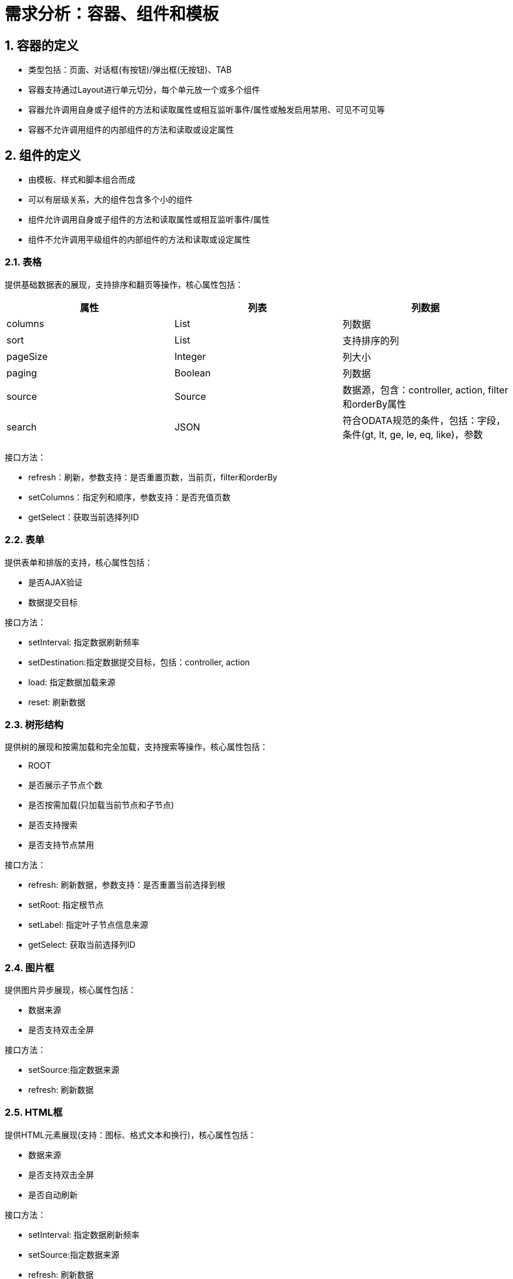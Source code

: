 :imagesdir: ./images
:sectnums:

# 需求分析：容器、组件和模板

## 容器的定义

* 类型包括：页面、对话框(有按钮)/弹出框(无按钮)、TAB
* 容器支持通过Layout进行单元切分，每个单元放一个或多个组件
* 容器允许调用自身或子组件的方法和读取属性或相互监听事件/属性或触发启用禁用、可见不可见等
* 容器不允许调用组件的内部组件的方法和读取或设定属性

## 组件的定义

* 由模板、样式和脚本组合而成
* 可以有层级关系，大的组件包含多个小的组件
* 组件允许调用自身或子组件的方法和读取属性或相互监听事件/属性
* 组件不允许调用平级组件的内部组件的方法和读取或设定属性

### 表格

提供基础数据表的展现，支持排序和翻页等操作，核心属性包括：


|===
|属性 |列表|列数据

|columns| List|列数据
|sort| List|支持排序的列
|pageSize| Integer|列大小
|paging| Boolean|列数据
|source| Source|数据源，包含：controller, action, filter和orderBy属性
|search| JSON|符合ODATA规范的条件，包括：字段，条件(gt, lt, ge, le, eq, like)，参数
|===


接口方法：

* refresh：刷新，参数支持：是否重置页数，当前页，filter和orderBy
* setColumns：指定列和顺序，参数支持：是否充值页数
* getSelect：获取当前选择列ID

### 表单

提供表单和排版的支持，核心属性包括：

* 是否AJAX验证
* 数据提交目标

接口方法：

* setInterval: 指定数据刷新频率
* setDestination:指定数据提交目标，包括：controller, action
* load: 指定数据加载来源
* reset: 刷新数据

### 树形结构

提供树的展现和按需加载和完全加载，支持搜索等操作，核心属性包括：

* ROOT
* 是否展示子节点个数
* 是否按需加载(只加载当前节点和子节点)
* 是否支持搜索
* 是否支持节点禁用


接口方法：

* refresh: 刷新数据，参数支持：是否重置当前选择到根
* setRoot: 指定根节点
* setLabel: 指定叶子节点信息来源
* getSelect: 获取当前选择列ID

### 图片框

提供图片异步展现，核心属性包括：

* 数据来源
* 是否支持双击全屏

接口方法：

* setSource:指定数据来源
* refresh: 刷新数据

### HTML框

提供HTML元素展现(支持：图标、格式文本和换行)，核心属性包括：

* 数据来源
* 是否支持双击全屏
* 是否自动刷新

接口方法：

* setInterval: 指定数据刷新频率
* setSource:指定数据来源
* refresh: 刷新数据

### 图表

提供交互式的图表，核心属性包括：

* 数据来源
* 是否支持双击全屏
* 是否自动刷新

接口方法：

* setInterval: 指定数据刷新频率
* setSource:指定数据来源，包括：controller, action
* refresh: 刷新数据